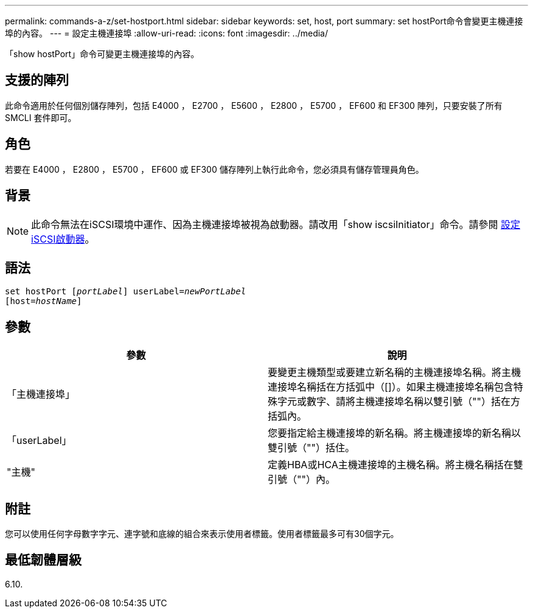 ---
permalink: commands-a-z/set-hostport.html 
sidebar: sidebar 
keywords: set, host, port 
summary: set hostPort命令會變更主機連接埠的內容。 
---
= 設定主機連接埠
:allow-uri-read: 
:icons: font
:imagesdir: ../media/


[role="lead"]
「show hostPort」命令可變更主機連接埠的內容。



== 支援的陣列

此命令適用於任何個別儲存陣列，包括 E4000 ， E2700 ， E5600 ， E2800 ， E5700 ， EF600 和 EF300 陣列，只要安裝了所有 SMCLI 套件即可。



== 角色

若要在 E4000 ， E2800 ， E5700 ， EF600 或 EF300 儲存陣列上執行此命令，您必須具有儲存管理員角色。



== 背景

[NOTE]
====
此命令無法在iSCSI環境中運作、因為主機連接埠被視為啟動器。請改用「show iscsiInitiator」命令。請參閱 xref:set-iscsiinitiator.adoc[設定iSCSI啟動器]。

====


== 語法

[source, cli, subs="+macros"]
----
set hostPort pass:quotes[[_portLabel_]] userLabel=pass:quotes[_newPortLabel_]
[host=pass:quotes[_hostName_]]
----


== 參數

[cols="2*"]
|===
| 參數 | 說明 


 a| 
「主機連接埠」
 a| 
要變更主機類型或要建立新名稱的主機連接埠名稱。將主機連接埠名稱括在方括弧中（[]）。如果主機連接埠名稱包含特殊字元或數字、請將主機連接埠名稱以雙引號（""）括在方括弧內。



 a| 
「userLabel」
 a| 
您要指定給主機連接埠的新名稱。將主機連接埠的新名稱以雙引號（""）括住。



 a| 
"主機"
 a| 
定義HBA或HCA主機連接埠的主機名稱。將主機名稱括在雙引號（""）內。

|===


== 附註

您可以使用任何字母數字字元、連字號和底線的組合來表示使用者標籤。使用者標籤最多可有30個字元。



== 最低韌體層級

6.10.
